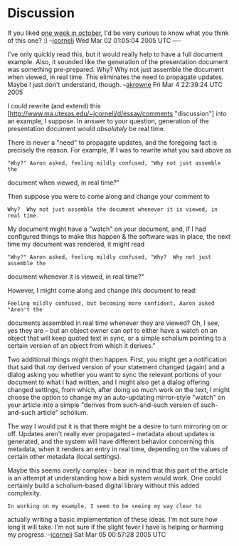 #+STARTUP: showeverything logdone
#+options: num:nil


* Discussion

If you liked [[file:one week in october.org][one week in october]], I'd be very curious to know what you think
of this one? :) --[[file:jcorneli.org][jcorneli]] Wed Mar 02 01:05:04 2005 UTC
----

I've only quickly read this, but it would really help to have a full document
example.  Also, it sounded like the generation of the presentation document was
something pre-prepared.  Why?  Why not just assemble the document when viewed,
in real time.  This eliminates the need to propagate updates.  Maybe I just
don't understand, though. --[[file:akrowne.org][akrowne]] Fri Mar 4 22:39:24 UTC 2005

I could rewrite (and extend) this
[http://www.ma.utexas.edu/~jcorneli/d/essay/comments "discussion"] into an
example, I suppose.  In answer to your question, generation of the presentation
document would /absolutely/ be real time.

There is never a "need" to propagate updates, and the foregoing fact is
precisely the reason.  For example, If I was to rewrite what you said above as

: "Why?" Aaron asked, feeling mildly confused, "Why not just assemble the
document when viewed, in real time?"

Then suppose you were to come along and change your comment to 

: Why?  Why not just assemble the document whenever it is viewed, in real time.

My document might have a "watch" on your document, and, if I had configured
things to make this happen & the software was in place, the next time my
document was rendered, it might read

: "Why?" Aaron asked, feeling mildly confused, "Why?  Why not just assemble the
document whenever it is viewed, in real time?"

However, I might come along and change /this/ document to read:

: Feeling mildly confused, but becoming more confident, Aaron asked "Aren't the
documents assembled in real time whenever they are viewed?  Oh, I see, yes
they are -- but an object owner can opt to either have a watch on an object
that will keep quoted text in sync, or a simple scholium pointing to a certain
version of an object from which it derives."

Two additional things might then happen.  First, you might get a notification
that said that /my/ derived version of your statement changed (again) and a
dialog asking you whether you want to sync the relevant portions of your
document to what I had written, and I might also get a dialog offering changed
settings, from which, after doing so much work on the text, I might choose the
option to change my an auto-updating mirror-style "watch" on your article into a
simple "derives from such-and-such version of such-and-such article" scholium.

The way I would put it is that there might be a desire to turn mirroring on or
off.  Updates aren't really ever propagated -- metadata about updates is
generated, and the system will have different behavior concerning this metadata,
when it renders an entry in real time, depending on the values of certain other
metadata (local settings).

Maybe this seems overly complex - bear in mind that this part of the article is
an attempt at understanding how a bidi system would work.  One could certainly
build a scholium-based digital library without this added complexity.

: In working on my example, I seem to be seeing my way clear to
actually writing a basic implementation of these ideas.  I'm not
sure how long it will take.  I'm not sure if the slight fever I have
is helping or harming my progress. --[[file:jcorneli.org][jcorneli]] Sat Mar 05 00:57:28 2005 UTC
